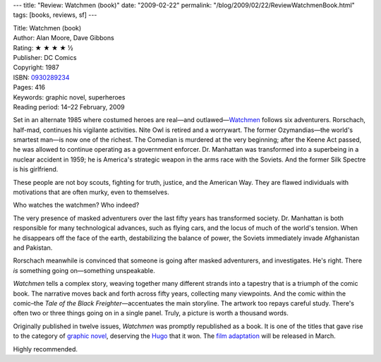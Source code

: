 ---
title: "Review: Watchmen (book)"
date: "2009-02-22"
permalink: "/blog/2009/02/22/ReviewWatchmenBook.html"
tags: [books, reviews, sf]
---



.. image:: https://images-na.ssl-images-amazon.com/images/P/0930289234.01.MZZZZZZZ.jpg
    :alt: Watchmen (book)
    :target: http://www.elliottbaybook.com/product/info.jsp?isbn=0930289234
    :class: right-float

| Title: Watchmen (book)
| Author: Alan Moore, Dave Gibbons
| Rating: ★ ★ ★ ★ ½
| Publisher: DC Comics
| Copyright: 1987
| ISBN: `0930289234 <http://www.elliottbaybook.com/product/info.jsp?isbn=0930289234>`_
| Pages: 416
| Keywords: graphic novel, superheroes
| Reading period: 14–22 February, 2009

Set in an alternate 1985 where costumed heroes are real—and outlawed—\
`Watchmen`_ follows six adventurers.
Rorschach, half-mad, continues his vigilante activities.
Nite Owl is retired and a worrywart.
The former Ozymandias—the world's smartest man—is now one of the richest.
The Comedian is murdered at the very beginning;
after the Keene Act passed,
he was allowed to continue operating as a government enforcer.
Dr. Manhattan was transformed into a superbeing in a nuclear accident in 1959;
he is America's strategic weapon in the arms race with the Soviets.
And the former Silk Spectre is his girlfriend.

These people are not boy scouts,
fighting for truth, justice, and the American Way.
They are flawed individuals with motivations
that are often murky, even to themselves.

Who watches the watchmen? Who indeed?

The very presence of masked adventurers over the last fifty years
has transformed society.
Dr. Manhattan is both responsible for many technological advances,
such as flying cars, and the locus of much of the world's tension.
When he disappears off the face of the earth,
destabilizing the balance of power,
the Soviets immediately invade Afghanistan and Pakistan.

Rorschach meanwhile is convinced that someone is going after masked adventurers,
and investigates.
He's right.
There *is* something going on—something unspeakable.

*Watchmen* tells a complex story,
weaving together many different strands into a tapestry
that is a triumph of the comic book.
The narrative moves back and forth across fifty years,
collecting many viewpoints.
And the comic within the comic–the *Tale of the Black Freighter*\ —\
accentuates the main storyline.
The artwork too repays careful study.
There's often two or three things going on in a single panel.
Truly, a picture is worth a thousand words.

Originally published in twelve issues, *Watchmen* was promptly republished as a book.
It is one of the titles that gave rise to the category of `graphic novel`_,
deserving the Hugo_ that it won.
The `film adaptation`_ will be released in March.

Highly recommended.

.. _graphic novel:
    http://en.wikipedia.org/wiki/Graphic_novel
.. _Hugo:
    http://en.wikipedia.org/wiki/Hugo_Award
.. _Watchmen:
    http://en.wikipedia.org/wiki/Watchmen
.. _film adaptation:
    http://en.wikipedia.org/wiki/Watchmen_(film)

.. _permalink:
    /blog/2009/02/22/ReviewWatchmenBook.html

